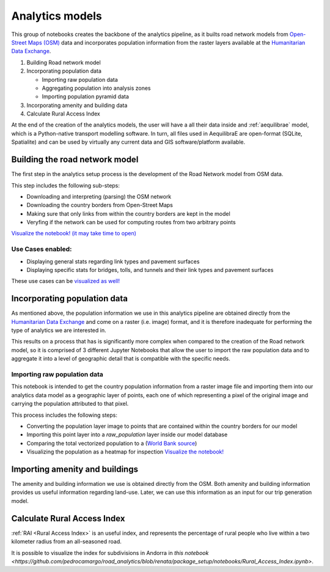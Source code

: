 .. _build_analytics_model:

Analytics models
================

This group of notebooks creates the backbone of the analytics pipeline, as it
builts road network models from `Open-Street Maps (OSM)
<https://www.openstreetmap.org/>`_ data and incorporates population information
from the raster layers available at the  `Humanitarian Data Exchange
<https://data.humdata.org/>`_.

1. Building Road network model
2. Incorporating population data

   * Importing raw population data
   * Aggregating population into analysis zones
   * Importing population pyramid data

3. Incorporating amenity and building data
4. Calculate Rural Access Index

At the end of the creation of the analytics models, the user will have a
all their data inside and :ref:`aequilibrae` model, which is a Python-native
transport modelling software. In turn, all files used in AequilibraE are
open-format (SQLite, Spatialite) and can be used by virtually any current data
and GIS software/platform available.

Building the road network model
_______________________________

The first step in the analytics setup process is the development of the Road
Network model from OSM data.

This step includes the following sub-steps:

* Downloading and interpreting (parsing) the OSM network
* Downloading the country borders from Open-Street Maps
* Making sure that only links from within the country borders are kept in the
  model
* Veryfing if the network can be used for computing routes from two arbitrary
  points

`Visualize the notebook! (it may take time to open)
<https://nbviewer.org/github/pedrocamargo/road_analytics/blob/main/notebooks/1.1_Build_model_from_OSM.ipynb>`_


Use Cases enabled:
~~~~~~~~~~~~~~~~~~

* Displaying general stats regarding link types and pavement surfaces

* Displaying specific stats for bridges, tolls, and tunnels and their link types
  and pavement surfaces

These use cases can be `visualized as well!
<https://nbviewer.org/github/pedrocamargo/road_analytics/blob/main/notebooks/use_cases/1.Descriptive_analytics.ipynb>`_

Incorporating population data
_____________________________

As mentioned above, the population information we use in this analytics pipeline
are obtained directly from the `Humanitarian Data Exchange
<https://data.humdata.org/>`_ and come on a raster (i.e. image) format, and it
is therefore inadequate for performing the type of analytics we are interested
in.

This results on a process that has is significantly more complex when compared
to the creation of the Road network model, so it is comprised of 3 different
Jupyter Notebooks that allow the user to import the raw population data and to
aggregate it into a level of geographic detail that is compatible with the
specific needs.

Importing raw population data
~~~~~~~~~~~~~~~~~~~~~~~~~~~~~

This notebook is intended to get the country population information from a
raster image file and importing them into our analytics data model as a
geographic layer of points, each one of which representing a pixel of the
original image and carrying the population attributed to that pixel.

This process includes the following steps:

* Converting the population layer image to points that are contained within
  the country borders for our model
* Importing this point layer into a *raw_population* layer inside our model
  database
* Comparing the total vectorized population to a (`World Bank source
  <https://data.worldbank.org/indicator/SP.POP.TOTL>`_)
* Visualizing the population as a heatmap for inspection `Visualize the
  notebook! <https://nbviewer.org/github/pedrocamargo/road_analytics/blob/main/notebooks/1.2.1_Vectorizing_population.ipynb>`_


Importing amenity and buildings
_______________________________

The amenity and building information we use is obtained directly from the
OSM. Both amenity and building information provides us useful information regarding
land-use. Later, we can use this information as an input for our trip
generation model.

Calculate Rural Access Index
_____________________________

:ref:`RAI <Rural Access Index>` is an useful index, and represents the percentage of rural people who live within
a two kilometer radius from an all-seasoned road.

It is possible to visualize the index for subdivisions in Andorra in
`this notebook <https://github.com/pedrocamargo/road_analytics/blob/renata/package_setup/notebooks/Rural_Access_Index.ipynb>`.